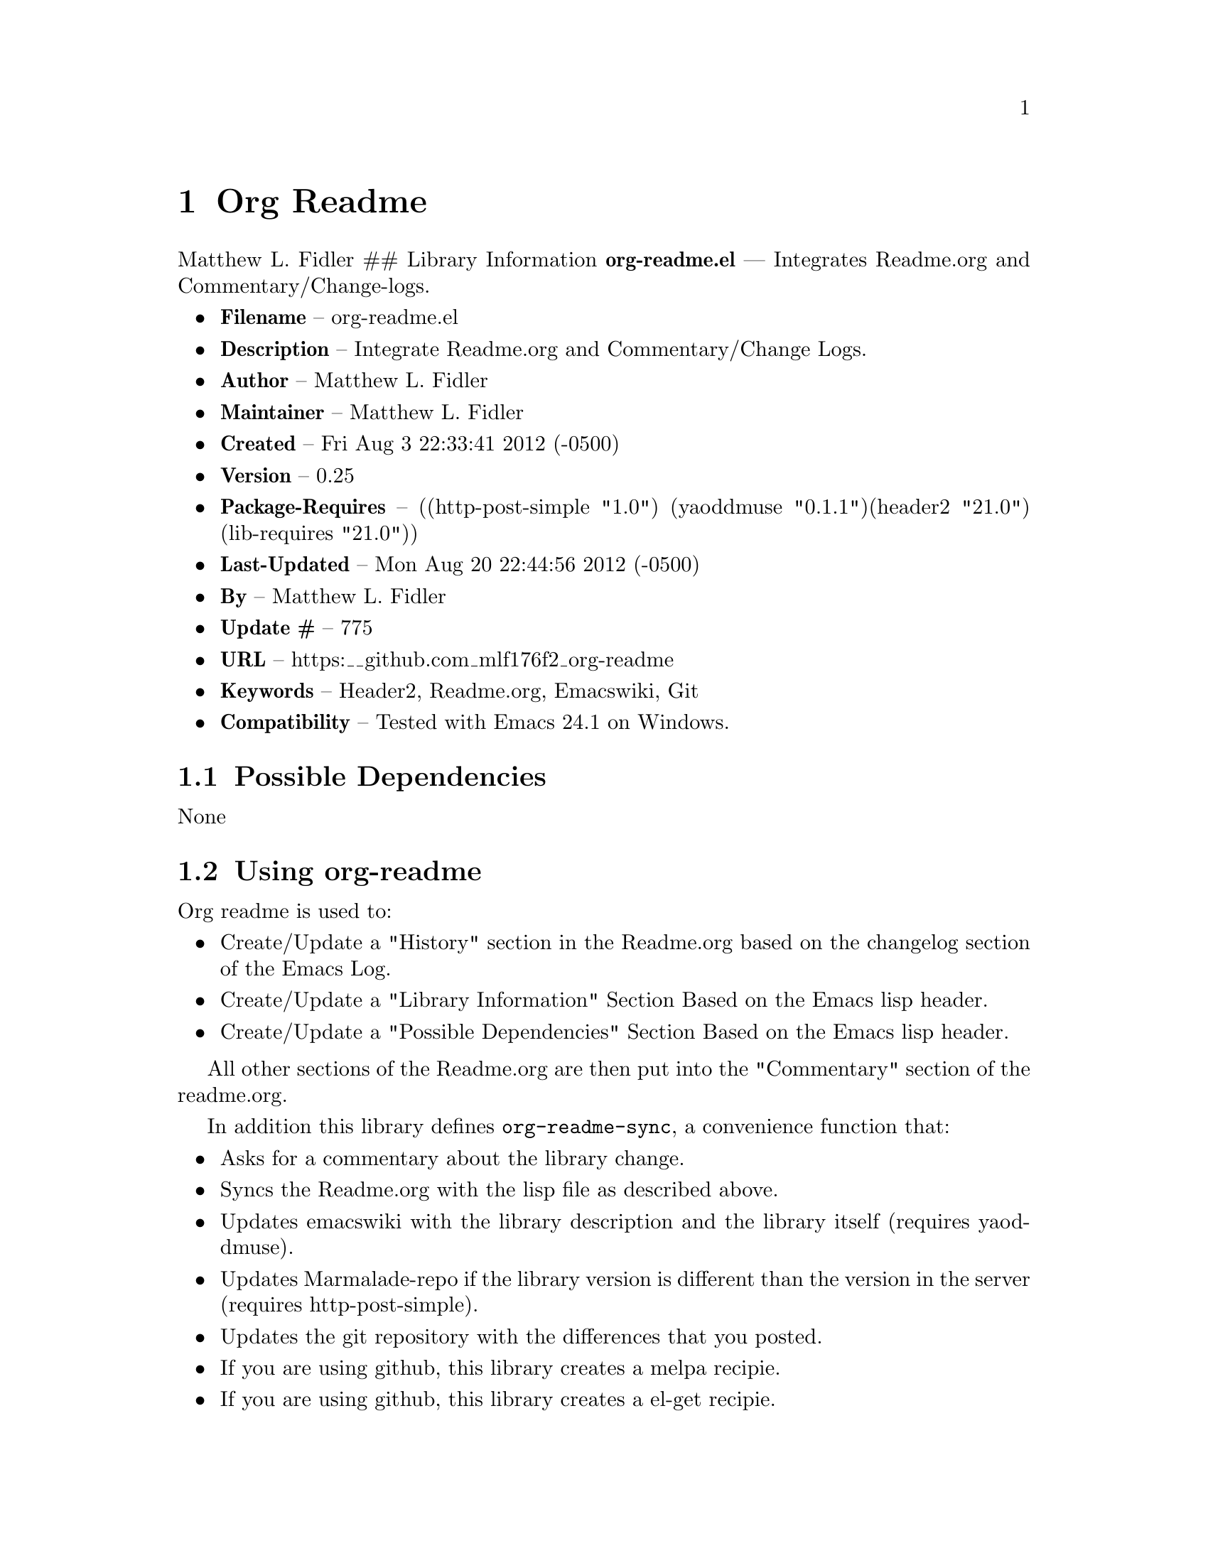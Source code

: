 \input texinfo
@documentencoding UTF-8

@ifnottex
@paragraphindent 0
@end ifnottex
@node Top
@top Top

@menu
* Org Readme::
@end menu

@node Org Readme
@chapter Org Readme
Matthew L. Fidler ## Library Information @strong{org-readme.el} --- Integrates Readme.org and Commentary/Change-logs.

@itemize
@item
@strong{Filename} -- org-readme.el
@item
@strong{Description} -- Integrate Readme.org and Commentary/Change Logs.
@item
@strong{Author} -- Matthew L. Fidler
@item
@strong{Maintainer} -- Matthew L. Fidler
@item
@strong{Created} -- Fri Aug 3 22:33:41 2012 (-0500)
@item
@strong{Version} -- 0.25
@item
@strong{Package-Requires} -- ((http-post-simple "1.0") (yaoddmuse "0.1.1")(header2 "21.0") (lib-requires "21.0"))
@item
@strong{Last-Updated} -- Mon Aug 20 22:44:56 2012 (-0500)
@item
@strong{By} -- Matthew L. Fidler
@item
@strong{Update #} -- 775
@item
@strong{URL} -- https:__github.com_mlf176f2_org-readme
@item
@strong{Keywords} -- Header2@comma{} Readme.org@comma{} Emacswiki@comma{} Git
@item
@strong{Compatibility} -- Tested with Emacs 24.1 on Windows.
@end itemize

@menu
* Possible Dependencies::
* Using org-readme::
* Functions::
* History::
@end menu

@node Possible Dependencies
@section Possible Dependencies
None

@node Using org-readme
@section Using org-readme
Org readme is used to:

@itemize
@item
Create/Update a "History" section in the Readme.org based on the changelog section of the Emacs Log.
@item
Create/Update a "Library Information" Section Based on the Emacs lisp header.
@item
Create/Update a "Possible Dependencies" Section Based on the Emacs lisp header.
@end itemize

All other sections of the Readme.org are then put into the "Commentary" section of the readme.org.

In addition this library defines @code{org-readme-sync}@comma{} a convenience function that:

@itemize
@item
Asks for a commentary about the library change.
@item
Syncs the Readme.org with the lisp file as described above.
@item
Updates emacswiki with the library description and the library itself (requires yaoddmuse).
@item
Updates Marmalade-repo if the library version is different than the version in the server (requires http-post-simple).
@item
Updates the git repository with the differences that you posted.
@item
If you are using github@comma{} this library creates a melpa recipie.
@item
If you are using github@comma{} this library creates a el-get recipie.
@end itemize

When @code{org-readme-sync} is called in a @code{Readme.org} file that is not a single lisp file@comma{} the function exports the readme in EmacsWiki format and posts it to the EmacsWiki. ### EmacsWiki Page Names EmacsWiki Page names are generated from the file. @code{org-readme.el} would generate a page of OrgReadme.
@menu
* Why each required library is needed::
@end menu

@node Why each required library is needed
@subsection Why each required library is needed
There are a few required libraries. This is a list of the require libraries and why they are needed.

@multitable @columnfractions 0.26 0.54 
@item 
Library
 @tab Why it is needed
@item 
yaoddmuse http-post-simple header2 lib-requires
 @tab Publish to emacswiki Publish to marmalade-repo.org To create header and changelog To generate the library dependencies
@end multitable

@node Functions
@section Functions
@menu
* Interactive Functions::
* Internal Functions::
* Internal Variables::
@end menu

@node Interactive Functions
@subsection Interactive Functions
@menu
* org-readme-changelog-to-readme::
* org-readme-convert-to-emacswiki::
* org-readme-convert-to-markdown::
* org-readme-edit::
* org-readme-edit-cancel::
* org-readme-edit-commit::
* org-readme-git::
* org-readme-insert-variables::
* org-readme-marmalade-post::
* org-readme-sync::
* org-readme-to-commentary::
* org-readme-top-header-to-readme::
@end menu

@node org-readme-changelog-to-readme
@subsubsection org-readme-changelog-to-readme
@code{(org-readme-changelog-to-readme)}

This puts the emacs lisp change-log into the Readme.org file.

@node org-readme-convert-to-emacswiki
@subsubsection org-readme-convert-to-emacswiki
@code{(org-readme-convert-to-emacswiki)}

Converts Readme.org to oddmuse markup and uploads to emacswiki.

@node org-readme-convert-to-markdown
@subsubsection org-readme-convert-to-markdown
@code{(org-readme-convert-to-markdown)}

Converts Readme.org to markdown Readme.md.

@node org-readme-edit
@subsubsection org-readme-edit
@code{(org-readme-edit)}

Edit change comment for commit.

@node org-readme-edit-cancel
@subsubsection org-readme-edit-cancel
@code{(org-readme-edit-cancel)}

Cancel the edit log.

@node org-readme-edit-commit
@subsubsection org-readme-edit-commit
@code{(org-readme-edit-commit)}

Changelog for editing.

@node org-readme-git
@subsubsection org-readme-git
@code{(org-readme-git)}

Add The files to git.

@node org-readme-insert-variables
@subsubsection org-readme-insert-variables
@code{(org-readme-insert-variables)}

Extracts variable documentation and places it in the Readme.org file.

@node org-readme-marmalade-post
@subsubsection org-readme-marmalade-post
@code{(org-readme-marmalade-post)}

Posts the current buffer to Marmalade.

@node org-readme-sync
@subsubsection org-readme-sync
@code{(org-readme-sync &optional COMMENT-ADDED)}

Syncs Readme.org with current buffer. When COMMENT-ADDED is non-nil@comma{} the comment has been added and the syncing should begin.

@node org-readme-to-commentary
@subsubsection org-readme-to-commentary
@code{(org-readme-to-commentary)}

Change Readme.org to a Commentary section.

@node org-readme-top-header-to-readme
@subsubsection org-readme-top-header-to-readme
@code{(org-readme-top-header-to-readme)}

This puts the top header into the Readme.org file as Library Information

@node Internal Functions
@subsection Internal Functions
@menu
* org-readme-buffer-version::
* org-readme-build-el-get::
* org-readme-build-melpa::
* org-readme-find-readme::
* org-readme-get-change::
* org-readme-get-emacswiki-name::
* org-readme-in-readme-org-p::
* org-readme-insert-functions::
* org-readme-marmalade-version::
* org-readme-remove-section::
* org-readme-single-lisp-p::
* org-readme-token::
* org-readme-add-changelog-to-readme::
* org-readme-add-functions-to-readme::
* org-readme-add-top-header-to-readme::
* org-readme-add-variables-to-readme::
* org-readme-build-el-get-recipe::
* org-readme-build-markdown::
* org-readme-build-melpa-recipe::
* org-readme-build-texi::
* org-readme-default-template::
* org-readme-drop-markdown-after-build-texi::
* org-readme-marmalade-server::
* org-readme-marmalade-token::
* org-readme-marmalade-user-name::
* org-readme-remove-sections::
* org-readme-sync-emacswiki::
* org-readme-sync-git::
* org-readme-sync-marmalade::
* org-readme-use-pandoc-markdown::
@end menu

@node org-readme-buffer-version
@subsubsection org-readme-buffer-version
@code{(org-readme-buffer-version)}

Gets the version of the current buffer.

@node org-readme-build-el-get
@subsubsection org-readme-build-el-get
@code{(org-readme-build-el-get)}

Builds an el-get recipe. This assumes github@comma{} though others could be added. Returns file name if created.

@node org-readme-build-melpa
@subsubsection org-readme-build-melpa
@code{(org-readme-build-melpa)}

Builds a melpa recipe. This assumes github@comma{} though other could be added. Returns file name if created.

@node org-readme-find-readme
@subsubsection org-readme-find-readme
@code{(org-readme-find-readme)}

Find the Readme.org.

@node org-readme-get-change
@subsubsection org-readme-get-change
@code{(org-readme-get-change)}

Get file for changelog commits.

@node org-readme-get-emacswiki-name
@subsubsection org-readme-get-emacswiki-name
@code{(org-readme-get-emacswiki-name)}

Gets emacswiki-style name based on buffer.

@node org-readme-in-readme-org-p
@subsubsection org-readme-in-readme-org-p
@code{(org-readme-in-readme-org-p)}

Determine if the currently open buffer is the Readme.org

@node org-readme-insert-functions
@subsubsection org-readme-insert-functions
@code{(org-readme-insert-functions)}

Extracts function documentation and places it in the Readme.org file.

@node org-readme-marmalade-version
@subsubsection org-readme-marmalade-version
@code{(org-readme-marmalade-version PACKAGE)}

Gets the marmalade version of the PACKAGE.

@node org-readme-remove-section
@subsubsection org-readme-remove-section
=(org-readme-remove-section SECTION &optional TXT ANY-LEVEL AT-BEGINNING)=

Remove @code{org-mode} SECTION. Optionally insert TXT. When ANY-LEVEL is non-nil@comma{} any level may be specified. When AT-BEGINNING is non-nil@comma{} if the section is not found@comma{} insert it at the beginning.

@node org-readme-single-lisp-p
@subsubsection org-readme-single-lisp-p
@code{(org-readme-single-lisp-p)}

Determine if the Readme.org is in a directory with a single lisp file. If so@comma{} return the name of that lisp file@comma{} otherwise return nil.

@node org-readme-token
@subsubsection org-readme-token
@code{(org-readme-token)}

Gets marmalade-token@comma{} if not already saved. ## Variables ### Customizable Variables

@node org-readme-add-changelog-to-readme
@subsubsection org-readme-add-changelog-to-readme
Add a Variables section to Readme.org

@node org-readme-add-functions-to-readme
@subsubsection org-readme-add-functions-to-readme
Add a Functions section to Readme.org

@node org-readme-add-top-header-to-readme
@subsubsection org-readme-add-top-header-to-readme
Add Top Header information to Readme.org

@node org-readme-add-variables-to-readme
@subsubsection org-readme-add-variables-to-readme
Add a Variables section to Readme.org

@node org-readme-build-el-get-recipe
@subsubsection org-readme-build-el-get-recipe
Builds a el-get recipe based on github information

@node org-readme-build-markdown
@subsubsection org-readme-build-markdown
Builds Readme.md from Readme.org

@node org-readme-build-melpa-recipe
@subsubsection org-readme-build-melpa-recipe
Builds a melpa recipe based on github information

@node org-readme-build-texi
@subsubsection org-readme-build-texi
Builds library-name.texi from Readme.org@comma{} using Readme.md and pandoc. Requires @code{org-readme-build-markdown} to be non-nil as pandoc to be found.

@node org-readme-default-template
@subsubsection org-readme-default-template
Default template for blank Readme.org Files. LIB-NAME is replaced with the library.

@node org-readme-drop-markdown-after-build-texi
@subsubsection org-readme-drop-markdown-after-build-texi
Removes Readme.md after texinfo is generated

@node org-readme-marmalade-server
@subsubsection org-readme-marmalade-server
Marmalade server website. This should start with http: and should notend with a trailing forward slash@comma{} just like the default value of http:__marmalade-repo.org

@node org-readme-marmalade-token
@subsubsection org-readme-marmalade-token
Marmalade token to upload content to the marmalade server.

@node org-readme-marmalade-user-name
@subsubsection org-readme-marmalade-user-name
Marmalade user name to upload content to the marmalade server.

@node org-readme-remove-sections
@subsubsection org-readme-remove-sections
List of sections to remove when changing the Readme.org to Commentary.

@node org-readme-sync-emacswiki
@subsubsection org-readme-sync-emacswiki
Posts library to the emacswiki. Requires @code{yaoddmuse}

@node org-readme-sync-git
@subsubsection org-readme-sync-git
Posts library to git

@node org-readme-sync-marmalade
@subsubsection org-readme-sync-marmalade
Posts library to marmalade-repo.org

@node org-readme-use-pandoc-markdown
@subsubsection org-readme-use-pandoc-markdown
Uses pandoc's grid tables instead of transferring the tables to html.

@node Internal Variables
@subsection Internal Variables
@menu
* org-readme-edit-mode-map::
@end menu

@node org-readme-edit-mode-map
@subsubsection org-readme-edit-mode-map
Keymap for editing change-logs.

Value: (keymap (24 keymap (19 . org-readme-edit-commit)) (3 keymap (11 . org-readme-edit-cancel) (3 . org-readme-edit-commit)) keymap (27 keymap (9 . ispell-complete-word)))

@node History
@section History
@itemize
@item
@strong{20-Aug-2012} -- Bump minor version for marmalade-repo.org (Matthew L. Fidler)
@item
@strong{20-Aug-2012} -- Attempt to fix the History list (Matthew L. Fidler)
@item
@strong{20-Aug-2012} -- Added ability to customize which sections are added to the Readme.org (Matthew L. Fidler)
@item
@strong{20-Aug-2012} -- Bug fix for creating function readme (Matthew L. Fidler)
@item
@strong{20-Aug-2012} -- Will now remove the Functions and Variables sections before putting them in the commentary section. (Matthew L. Fidler)
@item
@strong{20-Aug-2012} -- Attempt to remove Readme.md when not needed. (Matthew L. Fidler)
@item
@strong{20-Aug-2012} -- Added ability to add function documentation and variable documentation to the Readme.org file (Matthew L. Fidler)
@item
@strong{20-Aug-2012} -- Added pandoc markdown table support (optional) (Matthew L. Fidler)
@item
@strong{13-Aug-2012} -- Another attempt to make texinfo documents. (Matthew L. Fidler)
@item
@strong{13-Aug-2012} -- Added texinfo output. Allows native emacs documentation. (Matthew L. Fidler)
@item
@strong{13-Aug-2012} -- Tried to post behind firewall. Reattempting. (Matthew L. Fidler)
@item
@strong{13-Aug-2012} -- Changed the @code{org-readme-remove-section} to use @code{org-cut-subtree}. Hopefully all errors will resolve themselves now. (Matthew L. Fidler)
@item
@strong{11-Aug-2012} -- Reverted. Still buggy. (Matthew L. Fidler)
@item
@strong{11-Aug-2012} -- Another attempt at bug fix to remove section. (Matthew L. Fidler)
@item
@strong{11-Aug-2012} -- Another attempt at a remove-section fix. (Matthew L. Fidler)
@item
@strong{11-Aug-2012} -- Bug fix for org-readme version tagging. (Matthew L. Fidler)
@item
@strong{11-Aug-2012} -- Test the bug where some of the section text is deleted (Matthew L. Fidler)
@item
@strong{11-Aug-2012} -- Added more documentation (Matthew L. Fidler)
@item
@strong{11-Aug-2012} -- One last bug fix to the markdown export engine. (Matthew L. Fidler)
@item
@strong{11-Aug-2012} -- Markdown bug fix (Matthew L. Fidler)
@item
@strong{11-Aug-2012} -- Bug fix for el-get recipe. (Matthew L. Fidler)
@item
@strong{11-Aug-2012} -- Added the ability to create a markdown Readme (Readme.md) as well as adding a el-get recipe. (Matthew L. Fidler)
@item
@strong{11-Aug-2012} -- Bug fix for emacswiki post and melpa bug fix (Matthew L. Fidler)
@item
@strong{11-Aug-2012} -- Bug fix for adding melpa recipes. (Matthew L. Fidler)
@item
@strong{11-Aug-2012} -- Bug fix for creating melpa recipe. (Matthew L. Fidler)
@item
@strong{11-Aug-2012} -- Added ability to add melpa recipe (Matthew L. Fidler)
@item
@strong{11-Aug-2012} -- Bug fix for pushing tags to a git repository (Matthew L. Fidler)
@item
@strong{11-Aug-2012} -- Another fix for git tags. (Matthew L. Fidler)
@item
@strong{11-Aug-2012} -- Found a bug@comma{} let see if tagging works now. (Matthew L. Fidler)
@item
@strong{11-Aug-2012} -- Added Git tagging of new versions. Lets see if it works. (Matthew L. Fidler)
@item
@strong{11-Aug-2012} -- Git push worked. Bumping minor version. (Matthew L. Fidler)
@item
@strong{11-Aug-2012} -- Attempted to push repository again. (Matthew L. Fidler)
@item
@strong{11-Aug-2012} -- Attempt to push with git. Something changed. (Matthew L. Fidler)
@item
@strong{11-Aug-2012} -- Added better Package-Requires tag. (Matthew L. Fidler)
@item
@strong{11-Aug-2012} -- Made request for minor revision earlier@comma{} and fixed bug. (Matthew L. Fidler)
@item
@strong{11-Aug-2012} -- Fixed code typo (Matthew L. Fidler)
@item
@strong{11-Aug-2012} -- Bug fix for deleting a section of a Readme.org file. (Matthew L. Fidler)
@item
@strong{11-Aug-2012} -- Testing bug. (Matthew L. Fidler)
@item
@strong{11-Aug-2012} -- Minor bug fix. (Matthew L. Fidler)
@item
@strong{11-Aug-2012} -- Bug fix for comment sync@comma{} now Readme.org @code{file} is translated to lisp @code{file}. Additionally@comma{} asks for version bump. (Matthew L. Fidler)
@item
@strong{11-Aug-2012} -- Bug fix for syncing readme. Now the returns should not be as prevalent. (Matthew L. Fidler)
@item
@strong{11-Aug-2012} -- Attempting to post to marmlade again... (Matthew L. Fidler)
@item
@strong{11-Aug-2012} -- Attempting to fix org-readme-marmalade-post. (Matthew L. Fidler)
@item
@strong{11-Aug-2012} -- Bug fix to upload to emacswiki and upload to marmalade-repo (Matthew L. Fidler)
@item
@strong{11-Aug-2012} -- Added marmalade-repo support. Now org-readme should upload to marmalade-repo when the version is different from the latest version. (Matthew L. Fidler)
@item
@strong{08-Aug-2012} -- Fixed preformatting tags in emacswiki post. Previously they may have been replaced with
<_pre> instead of
<_pre>. This makes the emacswiki page display correctly. (Matthew L. Fidler)
@item
@strong{07-Aug-2012} -- To use@comma{} put (require 'ess-smart-underscore) in your ~/.emacs file 7-Aug-2012 Matthew L. Fidler Last-Updated: Mon Aug 20 22:46:07 2012 (-0500)
@item
@strong{06-Aug-2012} -- Added support for uploading Readme.org files to emacswiki without having to have a single associated lisp file. (Matthew L. Fidler)
@item
@strong{06-Aug-2012} -- Bug fix for syncing from the single lisp file. (Matthew L. Fidler)
@item
@strong{06-Aug-2012} -- Added the ability to call @code{org-readme-sync} from Readme.org (Matthew L. Fidler)
@item
@strong{05-Aug-2012} -- Added git pushing to org-readme (Matthew L. Fidler)
@item
@strong{05-Aug-2012} -- Added git support as well as a comment mode. The only thing that should need to be called is @code{org-readme-sync} (Matthew L. Fidler)
@item
@strong{04-Aug-2012} -- Added syncing with emacswiki. (Matthew L. Fidler)
@item
@strong{04-Aug-2012} -- Initial Release (Matthew L. Fidler)
@end itemize

@bye
